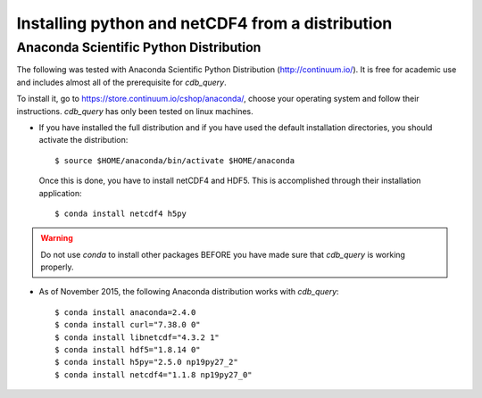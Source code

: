 .. _install-distro:

Installing python and netCDF4 from a distribution
-------------------------------------------------

Anaconda Scientific Python Distribution
^^^^^^^^^^^^^^^^^^^^^^^^^^^^^^^^^^^^^^^

The following was tested with Anaconda Scientific Python Distribution (http://continuum.io/).
It is free for academic use and includes almost all of the prerequisite for `cdb_query`.

To install it, go to https://store.continuum.io/cshop/anaconda/, choose your operating system
and follow their instructions. `cdb_query` has only been tested on linux machines. 

- If you have installed the full distribution and if you have used the default installation directories,
  you should activate the distribution::

    $ source $HOME/anaconda/bin/activate $HOME/anaconda

  Once this is done, you have to install netCDF4 and HDF5. This is accomplished through their installation
  application::

    $ conda install netcdf4 h5py

.. warning:: Do not use `conda` to install other packages BEFORE you have made sure that `cdb_query` is working properly.

- As of November 2015, the following Anaconda distribution works with `cdb_query`::
    
    $ conda install anaconda=2.4.0
    $ conda install curl="7.38.0 0"
    $ conda install libnetcdf="4.3.2 1"
    $ conda install hdf5="1.8.14 0"
    $ conda install h5py="2.5.0 np19py27_2"
    $ conda install netcdf4="1.1.8 np19py27_0"


